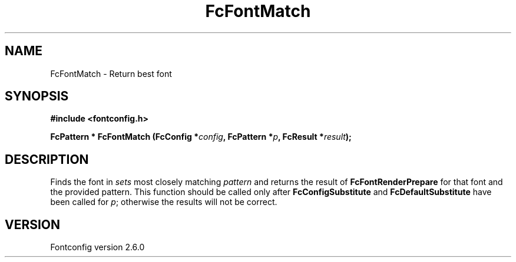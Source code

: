.\" This manpage has been automatically generated by docbook2man 
.\" from a DocBook document.  This tool can be found at:
.\" <http://shell.ipoline.com/~elmert/comp/docbook2X/> 
.\" Please send any bug reports, improvements, comments, patches, 
.\" etc. to Steve Cheng <steve@ggi-project.org>.
.TH "FcFontMatch" "3" "03 December 2008" "" ""

.SH NAME
FcFontMatch \- Return best font
.SH SYNOPSIS
.sp
\fB#include <fontconfig.h>
.sp
FcPattern * FcFontMatch (FcConfig *\fIconfig\fB, FcPattern *\fIp\fB, FcResult *\fIresult\fB);
\fR
.SH "DESCRIPTION"
.PP
Finds the font in \fIsets\fR most closely matching
\fIpattern\fR and returns the result of
\fBFcFontRenderPrepare\fR for that font and the provided
pattern. This function should be called only after
\fBFcConfigSubstitute\fR and
\fBFcDefaultSubstitute\fR have been called for
\fIp\fR; otherwise the results will not be correct.
.SH "VERSION"
.PP
Fontconfig version 2.6.0
